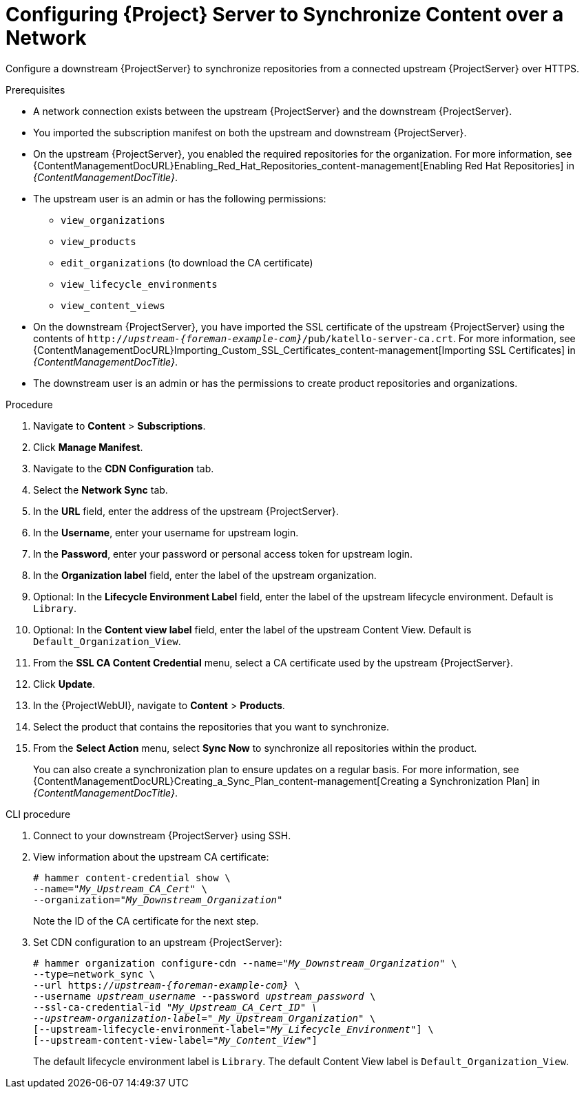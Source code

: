 [id="configuring-server-to-synchronize-content-over-a-network_{context}"]
= Configuring {Project} Server to Synchronize Content over a Network

Configure a downstream {ProjectServer} to synchronize repositories from a connected upstream {ProjectServer} over HTTPS.

.Prerequisites
* A network connection exists between the upstream {ProjectServer} and the downstream {ProjectServer}.
* You imported the subscription manifest on both the upstream and downstream {ProjectServer}.
* On the upstream {ProjectServer}, you enabled the required repositories for the organization.
For more information, see {ContentManagementDocURL}Enabling_Red_Hat_Repositories_content-management[Enabling Red Hat Repositories] in _{ContentManagementDocTitle}_.
* The upstream user is an admin or has the following permissions:
** `view_organizations`
** `view_products`
** `edit_organizations` (to download the CA certificate)
** `view_lifecycle_environments`
** `view_content_views`
* On the downstream {ProjectServer}, you have imported the SSL certificate of the upstream {ProjectServer} using the contents of `http://_upstream-{foreman-example-com}_/pub/katello-server-ca.crt`.
For more information, see {ContentManagementDocURL}Importing_Custom_SSL_Certificates_content-management[Importing SSL Certificates] in _{ContentManagementDocTitle}_.
* The downstream user is an admin or has the permissions to create product repositories and organizations.


.Procedure
. Navigate to *Content* > *Subscriptions*.
. Click *Manage Manifest*.
. Navigate to the *CDN Configuration* tab.
. Select the *Network Sync* tab.
. In the *URL* field, enter the address of the upstream {ProjectServer}.
. In the *Username*, enter your username for upstream login.
. In the *Password*, enter your password or personal access token for upstream login.
. In the *Organization label* field, enter the label of the upstream organization.
. Optional: In the *Lifecycle Environment Label* field, enter the label of the upstream lifecycle environment.
Default is `Library`.
. Optional: In the *Content view label* field, enter the label of the upstream Content View.
Default is `Default_Organization_View`.
. From the *SSL CA Content Credential* menu, select a CA certificate used by the upstream {ProjectServer}.
. Click *Update*.
. In the {ProjectWebUI}, navigate to *Content* > *Products*.
. Select the product that contains the repositories that you want to synchronize.
. From the *Select Action* menu, select *Sync Now* to synchronize all repositories within the product.
+
You can also create a synchronization plan to ensure updates on a regular basis.
For more information, see {ContentManagementDocURL}Creating_a_Sync_Plan_content-management[Creating a Synchronization Plan] in _{ContentManagementDocTitle}_.

.CLI procedure
. Connect to your downstream {ProjectServer} using SSH.
. View information about the upstream CA certificate:
+
[options="nowrap" subs="+quotes"]
----
# hammer content-credential show \
--name="_My_Upstream_CA_Cert_" \
--organization="_My_Downstream_Organization_"
----
+
Note the ID of the CA certificate for the next step.
. Set CDN configuration to an upstream {ProjectServer}:
+
[options="nowrap" subs="+quotes,attributes"]
----
# hammer organization configure-cdn --name="_My_Downstream_Organization_" \
--type=network_sync \
--url https://_upstream-{foreman-example-com}_ \
--username _upstream_username_ --password _upstream_password_ \
--ssl-ca-credential-id "_My_Upstream_CA_Cert_ID" \
--upstream-organization-label="_My_Upstream_Organization_" \
[--upstream-lifecycle-environment-label="_My_Lifecycle_Environment_"] \
[--upstream-content-view-label="_My_Content_View_"]
----
+
The default lifecycle environment label is `Library`.
The default Content View label is `Default_Organization_View`.
